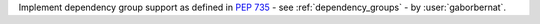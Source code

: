 Implement dependency group support as defined in :pep:`735` - see :ref:`dependency_groups` - by :user:`gaborbernat`.
